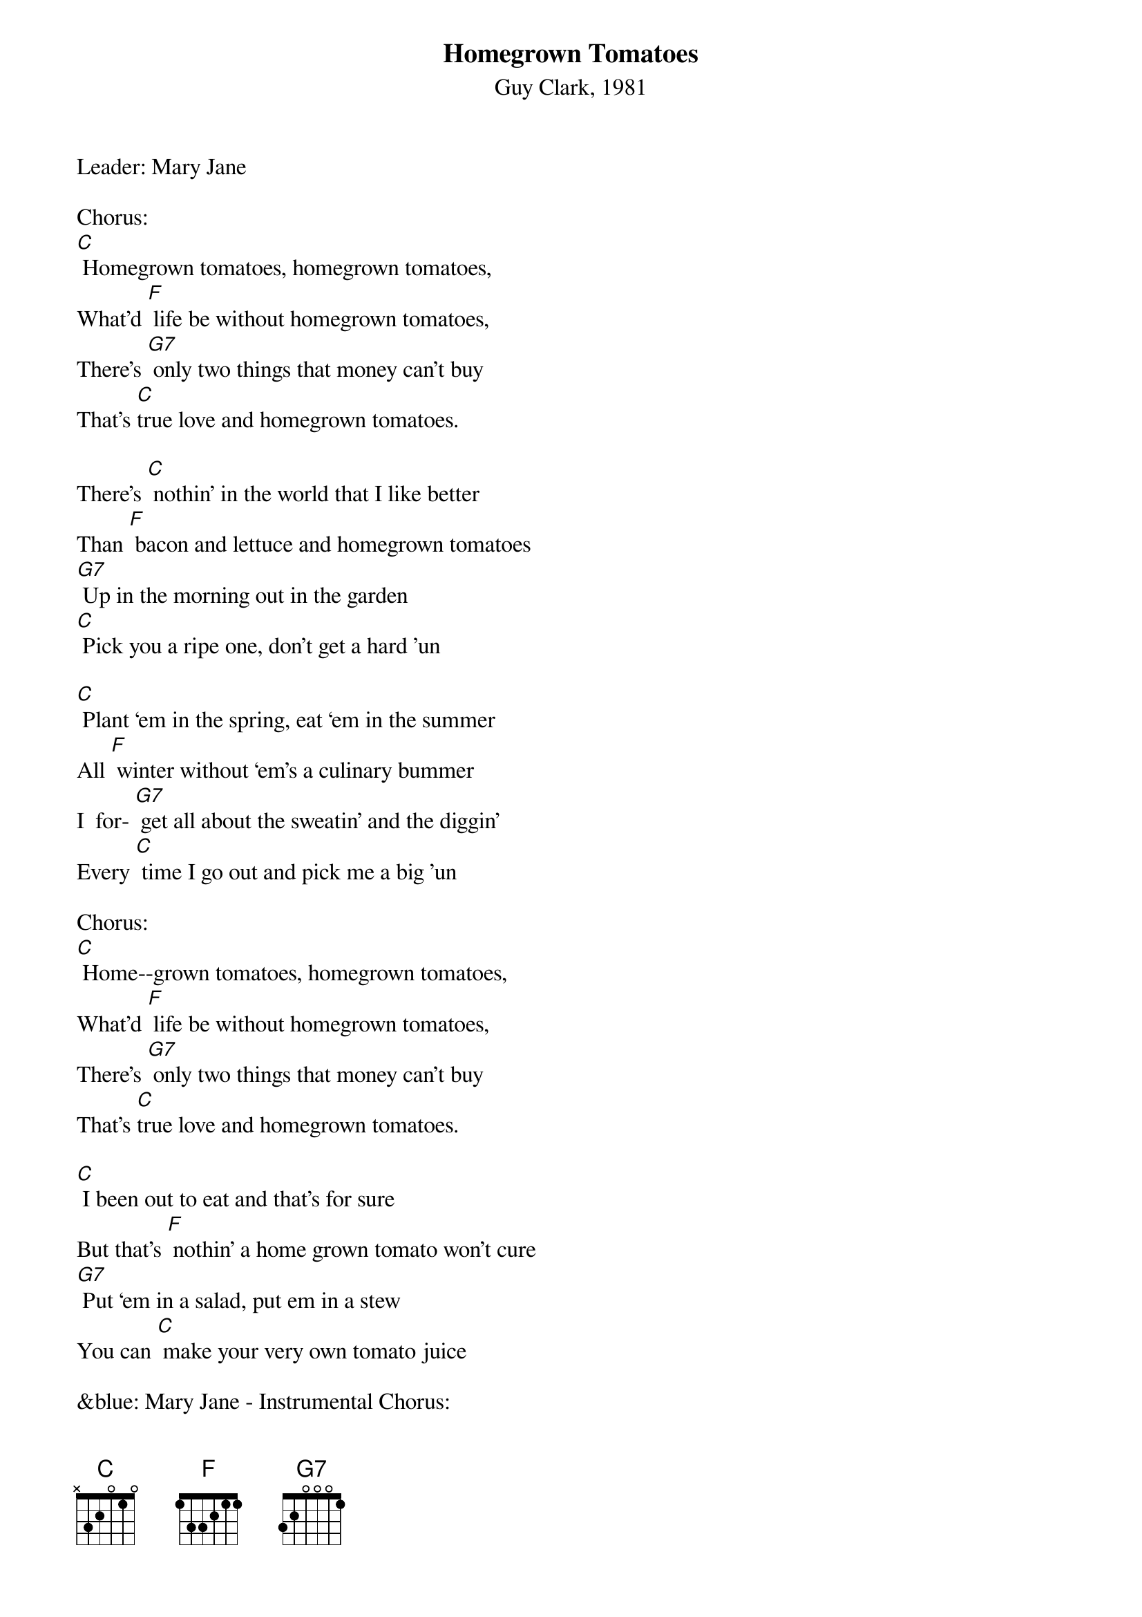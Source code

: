{t: Homegrown Tomatoes}
{st: Guy Clark, 1981}

Leader: Mary Jane

Chorus:
[C] Homegrown tomatoes, homegrown tomatoes,
What'd [F] life be without homegrown tomatoes,
There's [G7] only two things that money can't buy
That's [C]true love and homegrown tomatoes.

There's [C] nothin’ in the world that I like better
Than [F] bacon and lettuce and homegrown tomatoes
[G7] Up in the morning out in the garden
[C] Pick you a ripe one, don't get a hard 'un

[C] Plant ‘em in the spring, eat ‘em in the summer
All [F] winter without ‘em's a culinary bummer
I  for- [G7] get all about the sweatin’ and the diggin’
Every [C] time I go out and pick me a big 'un

Chorus:
[C] Home--grown tomatoes, homegrown tomatoes,
What'd [F] life be without homegrown tomatoes,
There's [G7] only two things that money can't buy
That's [C]true love and homegrown tomatoes.

[C] I been out to eat and that's for sure
But that's [F] nothin’ a home grown tomato won't cure
[G7] Put ‘em in a salad, put em in a stew
You can [C] make your very own tomato juice

&blue: Mary Jane - Instrumental Chorus:
&blue: [C] Home--grown tomatoes, homegrown tomatoes,
&blue: What'd [F] life be without homegrown tomatoes,
&blue: There's [G7] only two things that money can't buy
&blue: That's [C]true love and homegrown tomatoes.

You can [C] eat ‘em with eggs, you can eat em with gravy
You can [F] eat ‘em with beans, pinto or navy
[G7] Put ‘em on the side, put em in the middle
[C] Home grown tomatoes on a hot tin griddle

Chorus --
[C] Homegrown tomatoes, homegrown tomatoes,
[F] What'd life be without homegrown tomatoes,
There's [G7] only two things that money can't buy:
[C] That's true love and homegrown tomatoes.

If [C] I could change this life I lead
[F] I'd be Johnny Tomato-seed
[G7] ‘Cause I know what this country needs
It's [C] homegrown tomatoes in every yard you see.

[C] When I die don't bury me
In a [F] box in a cemetery
[G7] Out in the garden would be much better
Where [C] I could be a pushin' up the homegrown tomatoes.

Chorus --
[C] Homegrown tomatoes, homegrown tomatoes,
[F] What'd life be without homegrown tomatoes,
There's [G7] only two things that money can't buy:
[C] That's true love and homegrown tomatoes.

(repeat)
